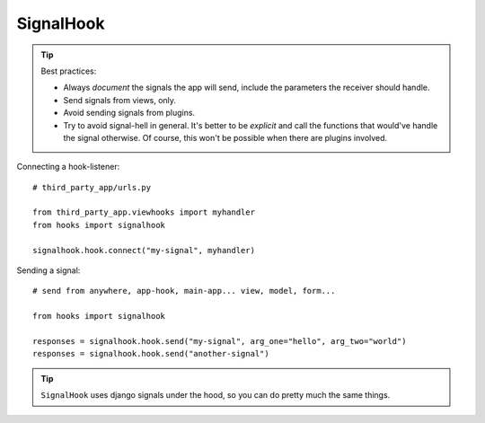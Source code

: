 SignalHook
==========

.. Tip:: Best practices:

    * Always *document* the signals the app will send, include the parameters the receiver should handle.
    * Send signals from views, only.
    * Avoid sending signals from plugins.
    * Try to avoid signal-hell in general. It's better to be *explicit* and call the
      functions that would've handle the signal otherwise. Of course, this won't be
      possible when there are plugins involved.

Connecting a hook-listener::

    # third_party_app/urls.py

    from third_party_app.viewhooks import myhandler
    from hooks import signalhook

    signalhook.hook.connect("my-signal", myhandler)

Sending a signal::

    # send from anywhere, app-hook, main-app... view, model, form...

    from hooks import signalhook

    responses = signalhook.hook.send("my-signal", arg_one="hello", arg_two="world")
    responses = signalhook.hook.send("another-signal")

.. Tip:: ``SignalHook`` uses django signals under the hood, so you can do pretty much the same things.

